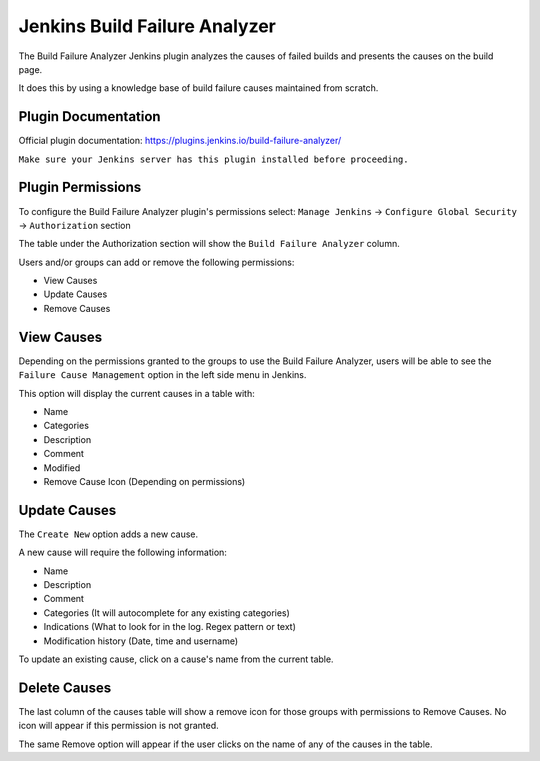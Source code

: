 .. _jenkins-build-failure-analyzer:

##############################
Jenkins Build Failure Analyzer
##############################

The Build Failure Analyzer Jenkins plugin analyzes the causes of failed builds and
presents the causes on the build page.

It does this by using a knowledge base of build failure causes maintained from scratch.


Plugin Documentation
====================

Official plugin documentation:
https://plugins.jenkins.io/build-failure-analyzer/

``Make sure your Jenkins server has this plugin installed before proceeding.``


Plugin Permissions
==================

To configure the Build Failure Analyzer plugin's permissions select:
``Manage Jenkins`` -> ``Configure Global Security`` -> ``Authorization`` section

The table under the Authorization section will show the ``Build Failure Analyzer``
column.

Users and/or groups can add or remove the following permissions:

* View Causes
* Update Causes
* Remove Causes


View Causes
===========

Depending on the permissions granted to the groups to use the Build Failure Analyzer,
users will be able to see the ``Failure Cause Management`` option in the left side menu
in Jenkins.

This option will display the current causes in a table with:

* Name
* Categories
* Description
* Comment
* Modified
* Remove Cause Icon (Depending on permissions)

.. image:: _static/jenkins-build-analyzer-causes.png
   :scale: 100 %
   :alt: Jenkins Failure Cause Management table.
   :align: center


Update Causes
=============

The ``Create New`` option adds a new cause.

A new cause will require the following information:

* Name
* Description
* Comment
* Categories (It will autocomplete for any existing categories)
* Indications (What to look for in the log. Regex pattern or text)
* Modification history (Date, time and username)

.. image:: _static/jenkins-build-analyzer-new-cause.png
   :scale: 100 %
   :alt: Jenkins Create New Build Cause.
   :align: center

To update an existing cause, click on a cause's name from the current table.


Delete Causes
=============

The last column of the causes table will show a remove icon for those groups with permissions
to Remove Causes. No icon will appear if this permission is not granted.

The same Remove option will appear if the user clicks on the name of any of the causes in the
table.

